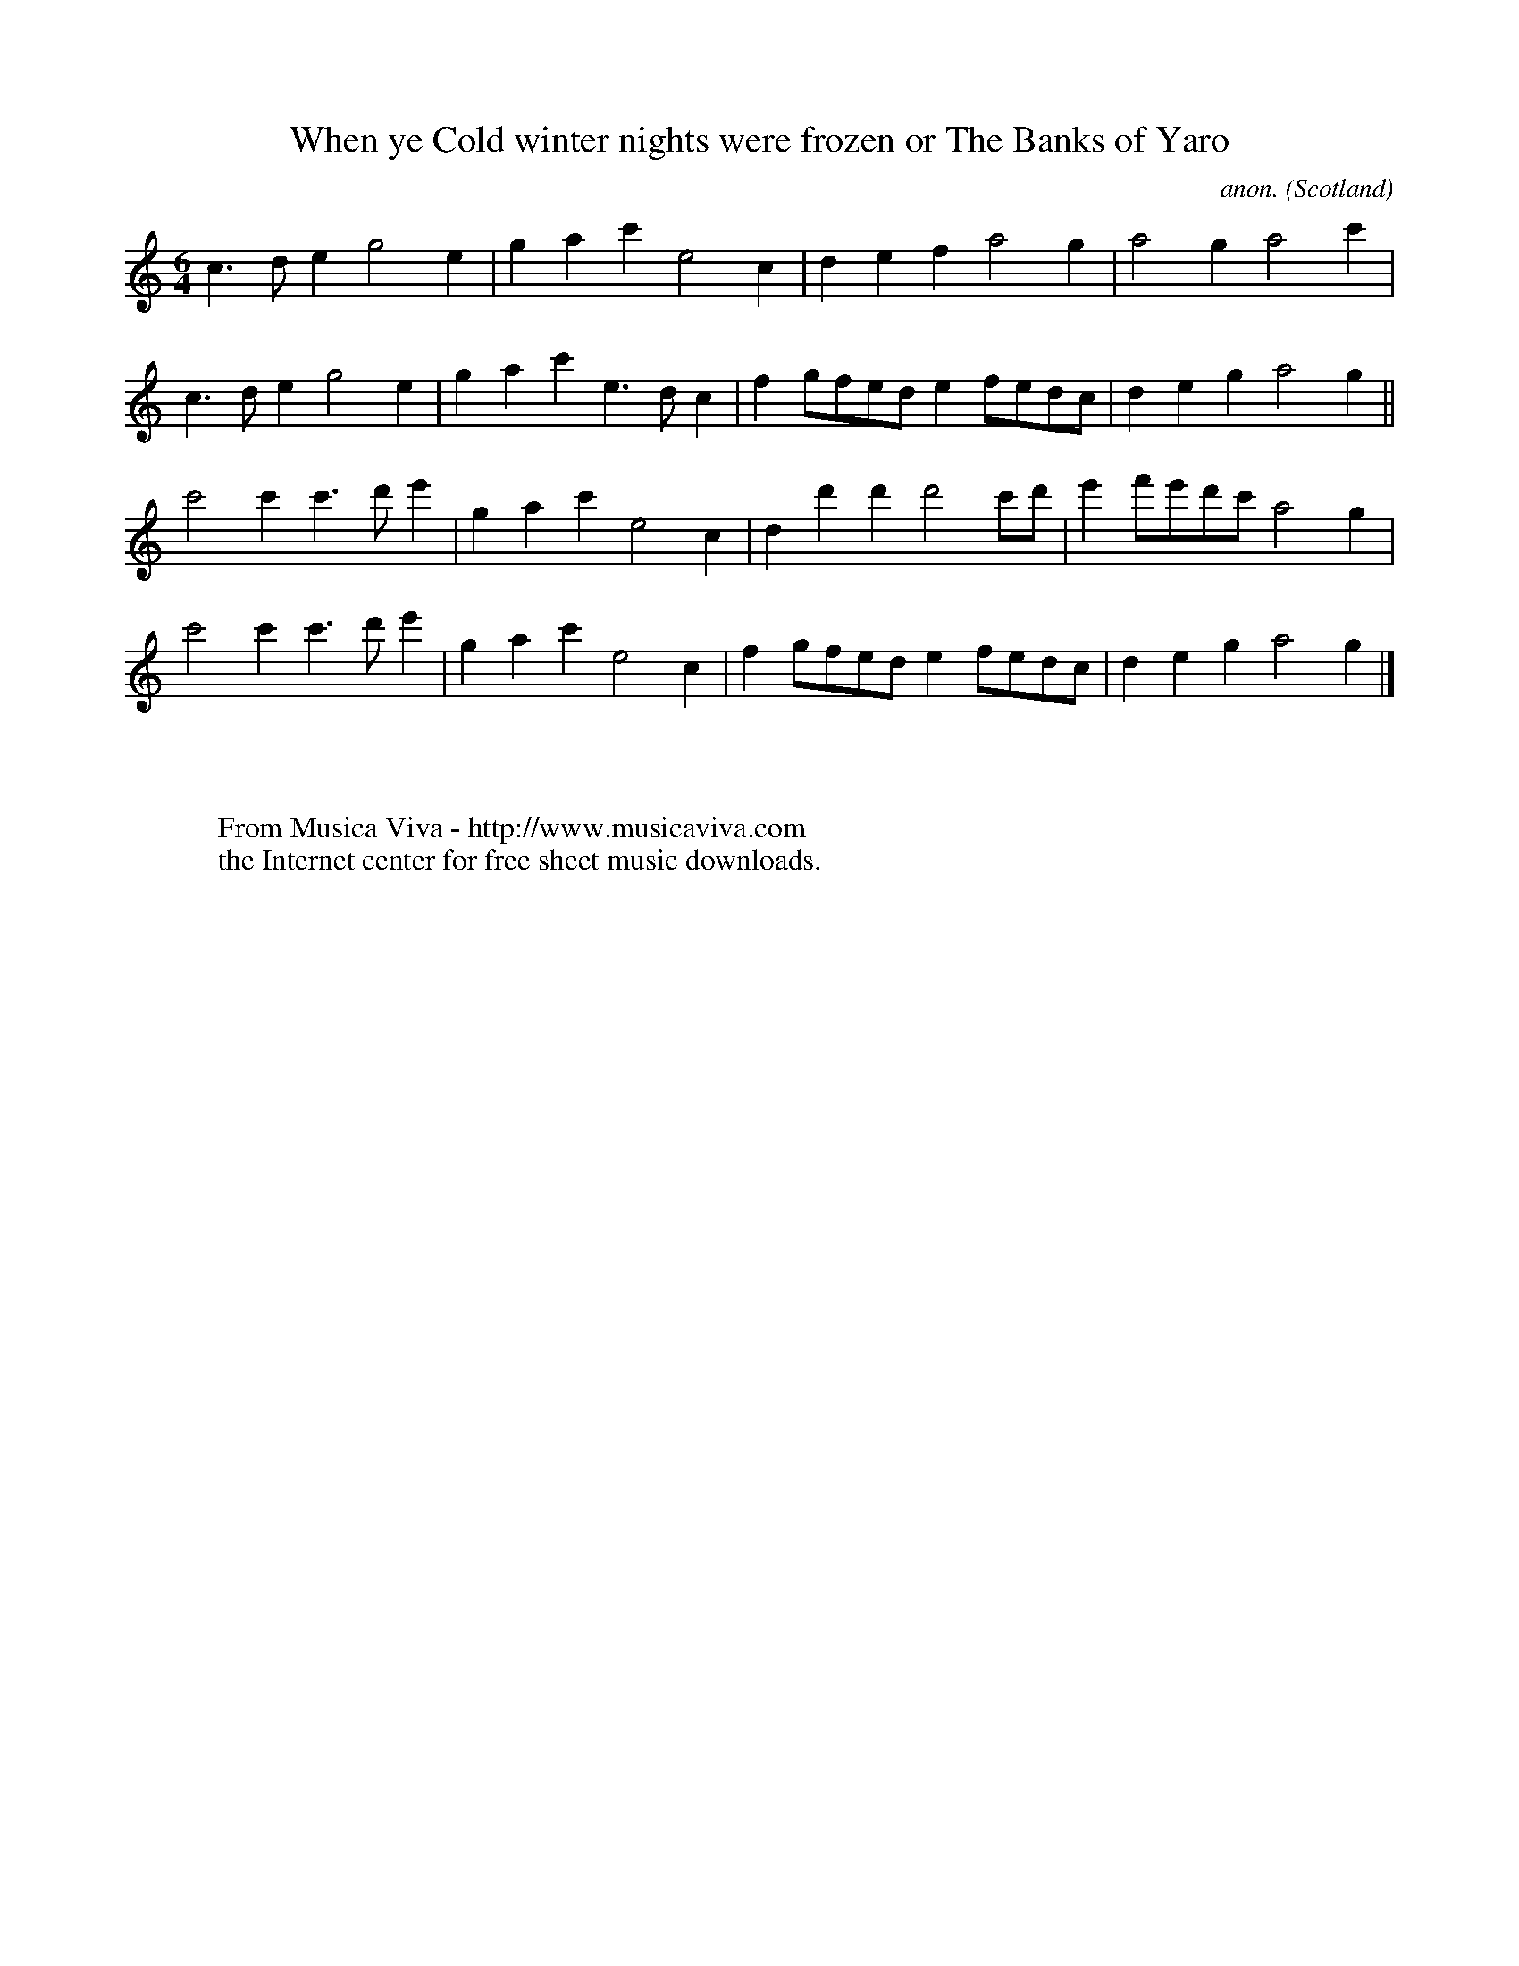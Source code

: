 X:1195
T:When ye Cold winter nights were frozen or The Banks of Yaro
C:anon.
O:Scotland
S:Thomson MS (1702), David Johnson's edition
N:N:for treble recorder
Z:Jack Campin 1998-2000
F:http://abc.musicaviva.com/tunes/scotland/banks-of-yaro.abc
%Posted June 29th 2000 at abcusers by Jack Campin during a discussion
%about tune identification algorithms.
%  Jack said:
%"Here's a set of tunes that for a dead cert are genetically related.
%Do any of the tune-matching algorithms suggested here detect that?"
M:6/4
L:1/4
K:GMix
c>de  g2   e |gac' e2c |d e   f    a2    g     |a2       g      a2c'|
c>de  g2   e |gac' e>dc|f g/f/e/d/ e f/e/d/c/  |d  e     g      a2g||
c'2c' c'>d'e'|gac' e2c |d d'  d'   d'2   c'/d'/|e' f'/e'/d'/c'/ a2g |
c'2c' c'>d'e'|gac' e2c |f g/f/e/d/ e f/e/d/c/  |d  e     g      a2g|]
W:
W:
W:  From Musica Viva - http://www.musicaviva.com
W:  the Internet center for free sheet music downloads.


